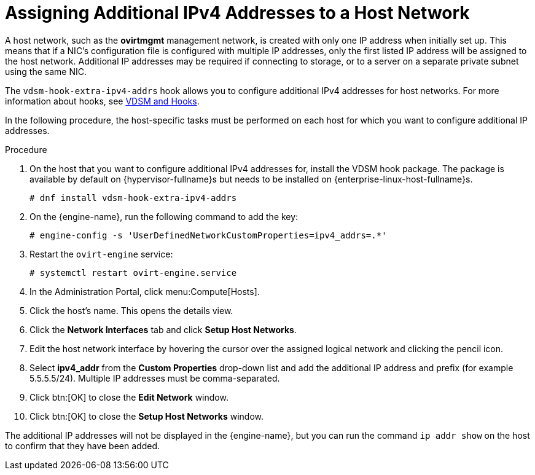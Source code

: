 :_content-type: PROCEDURE
[id="Assigning_Additional_IPv4_Addresses_to_a_Host_Network"]
= Assigning Additional IPv4 Addresses to a Host Network

A host network, such as the *ovirtmgmt* management network, is created with only one IP address when initially set up. This means that if a NIC's configuration file is configured with multiple IP addresses, only the first listed IP address will be assigned to the host network. Additional IP addresses may be required if connecting to storage, or to a server on a separate private subnet using the same NIC.

The `vdsm-hook-extra-ipv4-addrs` hook allows you to configure additional IPv4 addresses for host networks. For more information about hooks, see xref:appe-VDSM_and_Hooks[VDSM and Hooks].

In the following procedure, the host-specific tasks must be performed on each host for which you want to configure additional IP addresses.


.Procedure

. On the host that you want to configure additional IPv4 addresses for, install the VDSM hook package. The package is available by default on {hypervisor-fullname}s but needs to be installed on {enterprise-linux-host-fullname}s.
+
[source,terminal]
----
# dnf install vdsm-hook-extra-ipv4-addrs
----
+
. On the {engine-name}, run the following command to add the key:
+
[source,terminal]
----
# engine-config -s 'UserDefinedNetworkCustomProperties=ipv4_addrs=.*'
----
+
. Restart the `ovirt-engine` service:
+
[source,terminal]
----
# systemctl restart ovirt-engine.service
----
+
. In the Administration Portal, click menu:Compute[Hosts].
. Click the host's name. This opens the details view.
. Click the *Network Interfaces* tab and click *Setup Host Networks*.
. Edit the host network interface by hovering the cursor over the assigned logical network and clicking the pencil icon.
. Select *ipv4_addr* from the *Custom Properties* drop-down list and add the additional IP address and prefix (for example 5.5.5.5/24). Multiple IP addresses must be comma-separated.
. Click btn:[OK] to close the *Edit Network* window.
. Click btn:[OK] to close the *Setup Host Networks* window.


The additional IP addresses will not be displayed in the {engine-name}, but you can run the command `ip addr show` on the host to confirm that they have been added.
